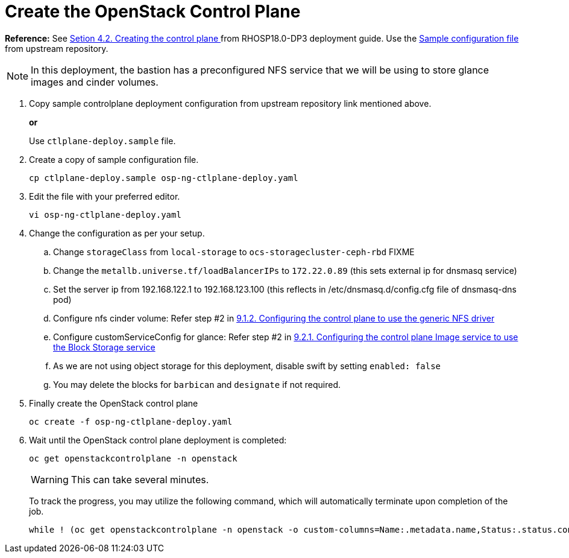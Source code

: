 = Create the OpenStack Control Plane

*Reference:* See https://access.redhat.com/documentation/en-us/red_hat_openstack_platform/18.0-dev-preview/html-single/deploying_red_hat_openstack_platform_18.0_development_preview_3_on_red_hat_openshift_container_platform/index#proc_creating-the-control-plane_controlplane[Setion 4.2. Creating the control plane
] from RHOSP18.0-DP3 deployment guide. Use the https://github.com/openstack-k8s-operators/openstack-operator/blob/dev-preview3/config/samples/core_v1beta1_openstackcontrolplane_galera_network_isolation.yaml[Sample configuration file] from upstream repository.

NOTE: In this deployment, the bastion has a preconfigured NFS service that we will be using to store glance images and cinder volumes.

. Copy sample controlplane deployment configuration from upstream repository link mentioned above.
+
*or*
+
Use `ctlplane-deploy.sample` file.

. Create a copy of sample configuration file.
+
[source,bash]
----
cp ctlplane-deploy.sample osp-ng-ctlplane-deploy.yaml
----

. Edit the file with your preferred editor. 
+
[source,bash]
----
vi osp-ng-ctlplane-deploy.yaml
----

. Change the configuration as per your setup.
.. Change `storageClass` from `local-storage` to `ocs-storagecluster-ceph-rbd` FIXME
.. Change the `metallb.universe.tf/loadBalancerIPs` to `172.22.0.89` (this sets external ip for dnsmasq service)
.. Set the server ip from 192.168.122.1 to 192.168.123.100 (this reflects in /etc/dnsmasq.d/config.cfg file of dnsmasq-dns pod)
.. Configure nfs cinder volume: Refer step #2 in https://access.redhat.com/documentation/en-us/red_hat_openstack_platform/18.0-dev-preview/html-single/deploying_red_hat_openstack_platform_18.0_development_preview_3_on_red_hat_openshift_container_platform/index#proc_alternative-cinder-configure-control-plane-for-nfs_ceph-back-end[9.1.2. Configuring the control plane to use the generic NFS driver]
.. Configure customServiceConfig for glance: Refer step #2 in https://access.redhat.com/documentation/en-us/red_hat_openstack_platform/18.0-dev-preview/html-single/deploying_red_hat_openstack_platform_18.0_development_preview_3_on_red_hat_openshift_container_platform/index#assembly_alternative-storage-solutions-glance_ceph-back-end[9.2.1. Configuring the control plane Image service to use the Block Storage service]
.. As we are not using object storage for this deployment, disable swift by setting `enabled: false` 
.. You may delete the blocks for `barbican` and `designate` if not required.

. Finally create the OpenStack control plane
+
[source,bash,role=execute]
----
oc create -f osp-ng-ctlplane-deploy.yaml
----

. Wait until the OpenStack control plane deployment is completed:
+
[source,bash,role=execute]
----
oc get openstackcontrolplane -n openstack
----
+
WARNING: This can take several minutes.
+
To track the progress, you may utilize the following command, which will automatically terminate upon completion of the job.
+
[source,bash,role=execute]
----
while ! (oc get openstackcontrolplane -n openstack -o custom-columns=Name:.metadata.name,Status:.status.conditions[0].message | grep 'Setup complete'); do oc get openstackcontrolplane -n openstack; sleep 30; done
----
